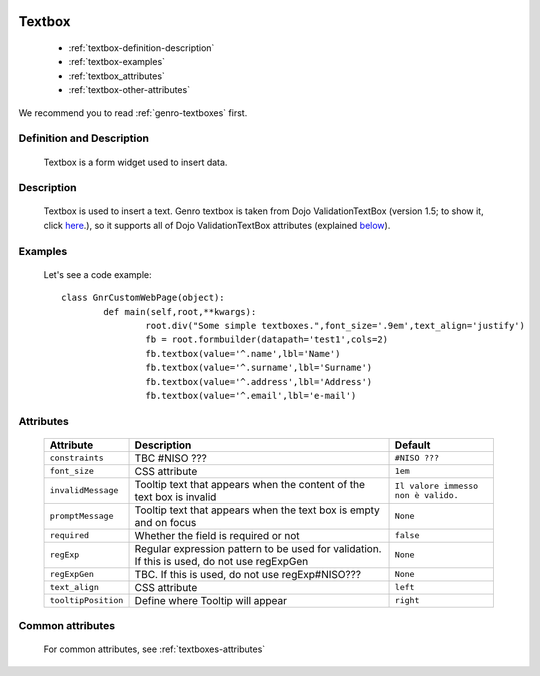 	.. _genro-textbox:

=========
 Textbox
=========

	- :ref:`textbox-definition-description`

	- :ref:`textbox-examples`

	- :ref:`textbox_attributes`

	- :ref:`textbox-other-attributes`

We recommend you to read :ref:`genro-textboxes` first.

	.. _textbox-definition-description:

Definition and Description
==========================

	Textbox is a form widget used to insert data.

Description
===========

	Textbox is used to insert a text. Genro textbox is taken from Dojo ValidationTextBox (version 1.5; to show it, click here_.), so it supports all of Dojo ValidationTextBox attributes (explained below_).

	.. _here: http://docs.dojocampus.org/dijit/form/ValidationTextBox

	.. _textbox-examples:

Examples
========

	Let's see a code example::
	
		class GnrCustomWebPage(object):
			def main(self,root,**kwargs):
				root.div("Some simple textboxes.",font_size='.9em',text_align='justify')
				fb = root.formbuilder(datapath='test1',cols=2)
				fb.textbox(value='^.name',lbl='Name')
				fb.textbox(value='^.surname',lbl='Surname')
				fb.textbox(value='^.address',lbl='Address')
				fb.textbox(value='^.email',lbl='e-mail')

.. _below:

.. _textbox_attributes:

Attributes
==========
	
	+---------------------+-------------------------------------------------+--------------------------------------+
	|   Attribute         |          Description                            |   Default                            |
	+=====================+=================================================+======================================+
	| ``constraints``     | TBC #NISO ???                                   |  ``#NISO ???``                       |
	+---------------------+-------------------------------------------------+--------------------------------------+
	| ``font_size``       | CSS attribute                                   |  ``1em``                             |
	+---------------------+-------------------------------------------------+--------------------------------------+
	| ``invalidMessage``  | Tooltip text that appears when the content of   |  ``Il valore immesso non è valido.`` |
	|                     | the text box is invalid                         |                                      |
	+---------------------+-------------------------------------------------+--------------------------------------+
	| ``promptMessage``   | Tooltip text that appears when the text box is  |  ``None``                            |
	|                     | empty and on focus                              |                                      |
	+---------------------+-------------------------------------------------+--------------------------------------+
	| ``required``        | Whether the field is required or not            |  ``false``                           |
	+---------------------+-------------------------------------------------+--------------------------------------+
	| ``regExp``          | Regular expression pattern to be used for       |  ``None``                            |
	|                     | validation. If this is used, do not use         |                                      |
	|                     | regExpGen                                       |                                      |
	+---------------------+-------------------------------------------------+--------------------------------------+
	| ``regExpGen``       | TBC. If this is used, do not use regExp#NISO??? |  ``None``                            |
	+---------------------+-------------------------------------------------+--------------------------------------+
	| ``text_align``      | CSS attribute                                   |  ``left``                            |
	+---------------------+-------------------------------------------------+--------------------------------------+
	| ``tooltipPosition`` | Define where Tooltip will appear                |  ``right``                           |
	+---------------------+-------------------------------------------------+--------------------------------------+

	.. _textbox-other-attributes:

Common attributes
=================

	For common attributes, see :ref:`textboxes-attributes`
